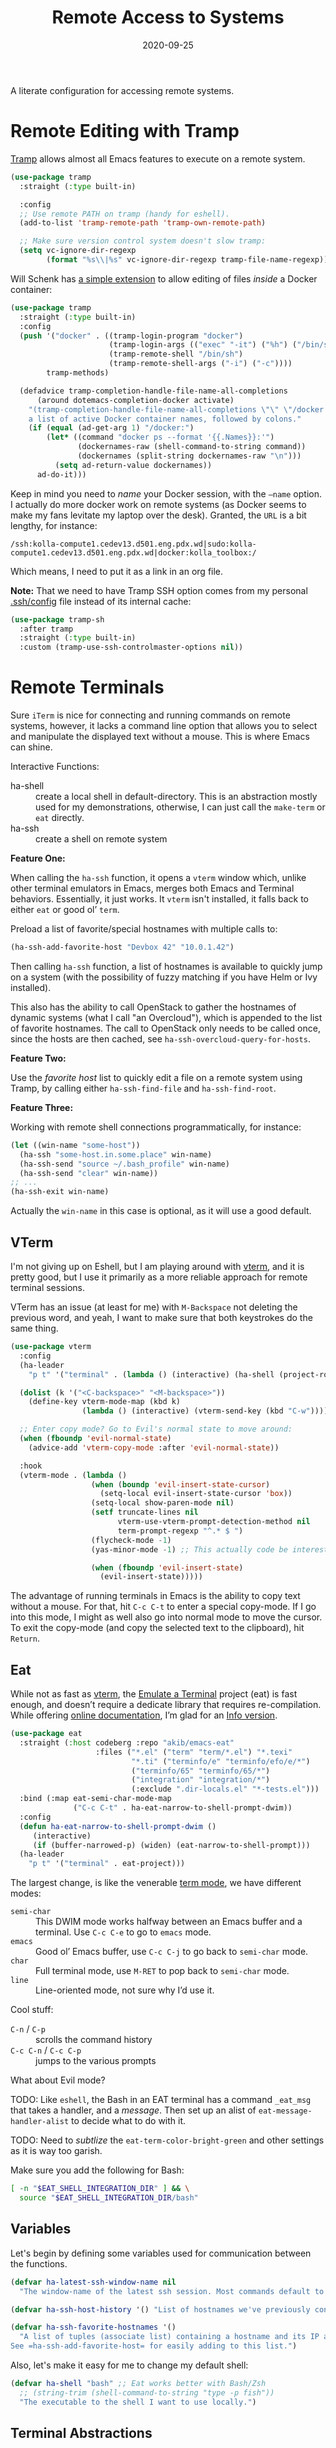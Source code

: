 #+title:  Remote Access to Systems
#+author: Howard X. Abrams
#+date:   2020-09-25
#+tags: emacs ssh shell

A literate configuration for accessing remote systems.

#+begin_src emacs-lisp :exports none
  ;;; ha-remoting --- Accessing remote systems. -*- lexical-binding: t; -*-
  ;;
  ;; © 2020-2023 Howard X. Abrams
  ;;   Licensed under a Creative Commons Attribution 4.0 International License.
  ;;   See http://creativecommons.org/licenses/by/4.0/
  ;;
  ;; Author: Howard X. Abrams <http://gitlab.com/howardabrams>
  ;; Maintainer: Howard X. Abrams
  ;; Created: September 25, 2020
  ;;
  ;; This file is not part of GNU Emacs.
  ;;
  ;; *NB:* Do not edit this file. Instead, edit the original literate file at:
  ;;            ~/src/hamacs/ha-remoting.org
  ;;       And tangle the file to recreate this one.
  ;;
  ;;; Code:
#+end_src
* Remote Editing with Tramp
[[https://www.emacswiki.org/emacs/TrampMode][Tramp]] allows almost all Emacs features to execute on a remote system.
#+begin_src emacs-lisp
  (use-package tramp
    :straight (:type built-in)

    :config
    ;; Use remote PATH on tramp (handy for eshell).
    (add-to-list 'tramp-remote-path 'tramp-own-remote-path)

    ;; Make sure version control system doesn't slow tramp:
    (setq vc-ignore-dir-regexp
          (format "%s\\|%s" vc-ignore-dir-regexp tramp-file-name-regexp)))
#+end_src

Will Schenk has [[https://willschenk.com/articles/2020/tramp_tricks/][a simple extension]] to allow editing of files /inside/ a Docker container:
#+begin_src emacs-lisp
  (use-package tramp
    :straight (:type built-in)
    :config
    (push '("docker" . ((tramp-login-program "docker")
                        (tramp-login-args (("exec" "-it") ("%h") ("/bin/sh")))
                        (tramp-remote-shell "/bin/sh")
                        (tramp-remote-shell-args ("-i") ("-c"))))
          tramp-methods)

    (defadvice tramp-completion-handle-file-name-all-completions
        (around dotemacs-completion-docker activate)
      "(tramp-completion-handle-file-name-all-completions \"\" \"/docker:\" returns
      a list of active Docker container names, followed by colons."
      (if (equal (ad-get-arg 1) "/docker:")
          (let* ((command "docker ps --format '{{.Names}}:'")
                 (dockernames-raw (shell-command-to-string command))
                 (dockernames (split-string dockernames-raw "\n")))
            (setq ad-return-value dockernames))
        ad-do-it)))
#+end_src

Keep in mind you need to /name/ your Docker session, with the =—name= option. I actually do more docker work on remote systems (as Docker seems to make my fans levitate my laptop over the desk). Granted, the =URL= is a bit lengthy, for instance:
#+begin_example
/ssh:kolla-compute1.cedev13.d501.eng.pdx.wd|sudo:kolla-compute1.cedev13.d501.eng.pdx.wd|docker:kolla_toolbox:/
#+end_example
Which means, I need to put it as a link in an org file.

*Note:* That we need to have Tramp SSH option comes from my personal [[file:~/.ssh/config][.ssh/config]] file instead of its internal cache:
 #+begin_src emacs-lisp
  (use-package tramp-sh
    :after tramp
    :straight (:type built-in)
    :custom (tramp-use-ssh-controlmaster-options nil))
#+end_src
* Remote Terminals
Sure =iTerm= is nice for connecting and running commands on remote systems, however, it lacks a command line option that allows you to select and manipulate the displayed text without a mouse. This is where Emacs can shine.

Interactive Functions:

  - ha-shell :: create a local shell in default-directory. This is an abstraction mostly used for my demonstrations, otherwise, I can just call the =make-term= or =eat= directly.
  - ha-ssh :: create a shell on remote system

*Feature One:*

When calling the =ha-ssh= function, it opens a =vterm= window which, unlike other terminal emulators in Emacs, merges both Emacs and Terminal behaviors. Essentially, it just works. It =vterm= isn't installed, it falls back to either =eat= or good ol’ =term=.

Preload a list of favorite/special hostnames with multiple calls to:

#+begin_src emacs-lisp :tangle no
  (ha-ssh-add-favorite-host "Devbox 42" "10.0.1.42")
#+end_src

Then calling =ha-ssh= function, a list of hostnames is available to quickly jump on a system (with the possibility of fuzzy matching if you have Helm or Ivy installed).

This also has the ability to call OpenStack to gather the hostnames of dynamic systems (what I call "an Overcloud"), which is appended to the list of favorite hostnames. The call to OpenStack only needs to be called once, since the hosts are then cached, see =ha-ssh-overcloud-query-for-hosts=.

*Feature Two:*

Use the /favorite host/ list to quickly edit a file on a remote system using Tramp, by calling either =ha-ssh-find-file= and =ha-ssh-find-root=.

*Feature Three:*

Working with remote shell connections programmatically, for instance:

#+begin_src emacs-lisp :tangle no
  (let ((win-name "some-host"))
    (ha-ssh "some-host.in.some.place" win-name)
    (ha-ssh-send "source ~/.bash_profile" win-name)
    (ha-ssh-send "clear" win-name))
  ;; ...
  (ha-ssh-exit win-name)
#+end_src

Actually the =win-name= in this case is optional, as it will use a good default.

** VTerm
I'm not giving up on Eshell, but I am playing around with [[https://github.com/akermu/emacs-libvterm][vterm]], and it is pretty good, but I use it primarily as a more reliable approach for remote terminal sessions.

VTerm has an issue (at least for me) with ~M-Backspace~ not deleting the previous word, and yeah, I want to make sure that both keystrokes do the same thing.

#+begin_src emacs-lisp :tangle no
  (use-package vterm
    :config
    (ha-leader
      "p t" '("terminal" . (lambda () (interactive) (ha-shell (project-root (project-current))))))

    (dolist (k '("<C-backspace>" "<M-backspace>"))
      (define-key vterm-mode-map (kbd k)
                  (lambda () (interactive) (vterm-send-key (kbd "C-w")))))

    ;; Enter copy mode? Go to Evil's normal state to move around:
    (when (fboundp 'evil-normal-state)
      (advice-add 'vterm-copy-mode :after 'evil-normal-state))

    :hook
    (vterm-mode . (lambda ()
                    (when (boundp 'evil-insert-state-cursor)
                      (setq-local evil-insert-state-cursor 'box))
                    (setq-local show-paren-mode nil)
                    (setf truncate-lines nil
                          vterm-use-vterm-prompt-detection-method nil
                          term-prompt-regexp "^.* $ ")
                    (flycheck-mode -1)
                    (yas-minor-mode -1) ;; This actually code be interesting, but...

                    (when (fboundp 'evil-insert-state)
                      (evil-insert-state)))))
#+end_src

The advantage of running terminals in Emacs is the ability to copy text without a mouse. For that, hit ~C-c C-t~ to enter a special copy-mode. If I go into this mode, I might as well also go into normal mode to move the cursor. To exit the copy-mode (and copy the selected text to the clipboard), hit ~Return~.
** Eat
While not as fast as [[https://github.com/akermu/emacs-libvterm][vterm]], the [[https://codeberg.org/akib/emacs-eat][Emulate a Terminal]] project (eat) is fast enough, and doesn’t require a dedicate library that requires re-compilation. While offering [[https://elpa.nongnu.org/nongnu-devel/doc/eat.html][online documentation]], I’m glad for an [[info:eat#Top][Info version]].

#+BEGIN_SRC emacs-lisp
  (use-package eat
    :straight (:host codeberg :repo "akib/emacs-eat"
                     :files ("*.el" ("term" "term/*.el") "*.texi"
                             "*.ti" ("terminfo/e" "terminfo/efo/e/*")
                             ("terminfo/65" "terminfo/65/*")
                             ("integration" "integration/*")
                             (:exclude ".dir-locals.el" "*-tests.el")))
    :bind (:map eat-semi-char-mode-map
                ("C-c C-t" . ha-eat-narrow-to-shell-prompt-dwim))
    :config
    (defun ha-eat-narrow-to-shell-prompt-dwim ()
       (interactive)
       (if (buffer-narrowed-p) (widen) (eat-narrow-to-shell-prompt)))
    (ha-leader
      "p t" '("terminal" . eat-project)))
#+END_SRC

The largest change, is like the venerable [[https://www.gnu.org/software/emacs/manual/html_node/emacs/Term-Mode.html][term mode]], we have different modes:

  - =semi-char= :: This DWIM mode works halfway between an Emacs buffer and a terminal. Use ~C-c C-e~ to go to =emacs= mode.
  - =emacs= :: Good ol’ Emacs buffer, use ~C-c C-j~ to go back to =semi-char= mode.
  - =char= :: Full terminal mode, use ~M-RET~ to pop back to =semi-char= mode.
  - =line= :: Line-oriented mode, not sure why I’d use it.

Cool stuff:
  - ~C-n~ / ~C-p~ :: scrolls the command history
  - ~C-c C-n~ / ~C-c C-p~ :: jumps to the various prompts

What about Evil mode?

TODO: Like =eshell=, the Bash in an EAT terminal has a command =_eat_msg= that takes a handler, and a /message/. Then set up an alist of =eat-message-handler-alist= to decide what to do with it.

TODO: Need to /subtlize/ the =eat-term-color-bright-green= and other settings as it is way too garish.

Make sure you add the following for Bash:

#+BEGIN_SRC bash :tangle no
  [ -n "$EAT_SHELL_INTEGRATION_DIR" ] && \
    source "$EAT_SHELL_INTEGRATION_DIR/bash"
#+END_SRC

** Variables
Let's begin by defining some variables used for communication between the functions.

#+begin_src emacs-lisp
  (defvar ha-latest-ssh-window-name nil
    "The window-name of the latest ssh session. Most commands default to the last session.")

  (defvar ha-ssh-host-history '() "List of hostnames we've previously connected.")

  (defvar ha-ssh-favorite-hostnames '()
    "A list of tuples (associate list) containing a hostname and its IP address.
  See =ha-ssh-add-favorite-host= for easily adding to this list.")
#+end_src

Also, let's make it easy for me to change my default shell:

#+begin_src emacs-lisp
  (defvar ha-shell "bash" ;; Eat works better with Bash/Zsh
    ;; (string-trim (shell-command-to-string "type -p fish"))
    "The executable to the shell I want to use locally.")
#+end_src

** Terminal Abstractions
Could I abstract the different ways I start terminals in Emacs? The =ha-ssh-term= starts either a [[VTerm]]
or [[Eat]] terminals, depending on what is available. This replaces (wraps) the default [[help:make-term][make-term]].

#+BEGIN_SRC emacs-lisp
  (defun ha-make-term (name &optional program startfile &rest switches)
    "Create a terminal buffer NAME based on available emulation.
  The PROGRAM, if non-nil, is executed, otherwise, this is `ha-shell'.
  STARTFILE is the initial text given to the PROGRAM, and the
  SWITCHES are the command line options."
    (unless program (setq program ha-shell))
    (cond
     ((fboundp 'vterm) (progn (vterm name)
                              (vterm-send-string (append program switches))
                              (vterm-send-return)))
     ((fboundp 'eat)   (progn (switch-to-buffer
                               (apply 'eat-make (append (list name program startfile)
                                                        switches)))
                              (setq-local ha-eat-terminal eat-terminal)))
     (t                (switch-to-buffer
                        (apply 'make-term (append (list name program startfile)
                                                  switches))))))
#+END_SRC

** Interactive Interface to Remote Systems

The function, =ha-ssh= pops up a list of /favorite hosts/ and then uses the =vterm= functions to automatically SSH into the chosen host:

#+begin_src emacs-lisp
  (defun ha-ssh (hostname &optional window-name)
    "Start a SSH session to a given HOSTNAME (with an optionally specified WINDOW-NAME).
  If called interactively, it presents the user with a list
  returned by =ha-ssh-choose-host=."
    (interactive (list (ha-ssh-choose-host)))
    (unless window-name
      (setq window-name (format "ssh: %s" hostname)))
    (setq ha-latest-ssh-window-name (format "*%s*" window-name))
    (ha-make-term window-name "ssh" nil hostname)
    (pop-to-buffer ha-latest-ssh-window-name))
#+end_src

Of course, we need a function that =interactive= can call to get that list, and my thought is to call =helm= if it is available, otherwise, assume that ido/ivy will take over the =completing-read= function:

#+begin_src emacs-lisp
  (defun ha-ssh-choose-host ()
    "Prompts the user for a host, and if it is in the cache, return
  its IP address, otherwise, return the input given.
  This is used in calls to =interactive= to select a host."
    (completing-read-alist "Hostname: " ha-ssh-favorite-hostnames nil 'confirm
                           nil 'ha-ssh-host-history))
#+end_src

Before we leave this section, I realize that I would like a way to /add/ to my list of hosts:

#+begin_src emacs-lisp
  (defun ha-ssh-add-favorite-host (hostname ip-address)
    "Add a favorite host to your list for easy pickin's."
    (interactive "sHostname: \nsIP Address: ")
    (add-to-list 'ha-ssh-favorite-hostnames (cons hostname ip-address)))
#+end_src

** Programmatic Interface
For the sake of my demonstrations, I use =ha-shell= to start a terminal with a particular =name=. Then, I can send commands into it.

#+begin_src emacs-lisp
  (defun ha-shell (&optional directory name)
    "Creates a terminal window using `ha-make-term'.
  Stores the name, for further calls to `ha-shell-send', and
  `ha-shell-send-lines'."
    (interactive (list (read-directory-name "Starting Directory: " (project-root (project-current)))))
    (let* ((default-directory (or directory default-directory))
           (win-name (or name (replace-regexp-in-string (rx (+? any)
                                                            (group (1+ (not "/")))
                                                            (optional "/") eol)
                                                        "\\1"
                                                        default-directory)))
           (buf-name (format "*%s*" win-name)))
      (setq ha-latest-ssh-window-name buf-name)
      (ha-make-term win-name ha-shell)))  ; Lisp-2 FTW!?
#+end_src

Now that Emacs can /host/ a Terminal shell, I would like to /programmatically/ send commands to the running terminal, e.g. =(ha-shell-send "ls *.py")= I would really like to be able to send and execute a command in a terminal from a script.

#+begin_src emacs-lisp
  (defun ha-shell-send (command &optional name)
    "Send COMMAND to existing shell terminal based on DIRECTORY.
  If you want to refer to another session, specify the correct NAME.
  This is really useful for scripts and demonstrations."
    (unless name
      (setq name ha-latest-ssh-window-name))

    (save-window-excursion
      (pop-to-buffer name)
      (goto-char (point-max))
      (cond
        ((eq major-mode 'vterm-mode) (progn
                                       (vterm-send-string command)
                                       (vterm-send-return)))
        ((eq major-mode 'eat-mode) (eat-term-send-string
                                    ha-eat-terminal (concat command "\n")))
        (t (progn
             (insert command)
             (term-send-input))))))
#+end_src

Let's have a quick way to bugger out of the terminal:

#+begin_src emacs-lisp
  (defun ha-shell-exit (&optional name)
    "End the SSH session specified by NAME (or if not, the latest session)."
    (interactive)
    (unless (or (eq major-mode 'vterm-mode)   ; Already in a term?
                (eq major-mode 'eat-mode)     ; Just close this.
                (eq major-mode 'term-mode))
      (unless name
        (setq name ha-latest-ssh-window-name))
      (pop-to-buffer name))

    (ignore-errors
      (term-send-eof))
    (kill-buffer name)
    (delete-window))
#+end_src

For example:

#+BEGIN_SRC emacs-lisp :tangle no
  (ha-shell)
  (ha-shell-send "date")
  (ha-shell-exit)
#+END_SRC

As you may know, I’m big into /literate devops/ where I put my shell commands in org files. However, I also work as part of a team that for some reason, doesn’t accept Emacs as their One True Editor. At least, I am able to talk them into describing commands in Markdown files, e.g. =README.md=. Instead of /copying-pasting/ into the shell, could I /send/ the /current command/ to that shell?

#+begin_src emacs-lisp
  (defun ha-shell-send-line (prefix &optional name)
    "Copy the contents of the current line in the current buffer,
  and call `ha-sshell-send' with it. After sending the contents, it
  returns to the current location. PREFIX is the number of lines."
    (interactive "P")
    (dolist (line (ha-ssh--line-or-block prefix))
      ;; (sit-for 0.25)
      (ha-shell-send line)))
#+end_src

What does /current command/ mean? The current line? A good fall back. Selected region? Sure, if active, but that seems like more work. In a Markdown file, I can gather the entire source code block, just like in an Org file.
So the following function may be a bit complicated in determining what is this /current code/:

#+begin_src emacs-lisp
  (defun ha-ssh--line-or-block (num-lines)
    "Return a list of the NUM-LINES from current buffer.
  If NUM-LINES is nil, then follow these rules:
  If the region is active, return the lines from that.
  If in an org-mode block, return that block.
  If in a Markdown file, return the triple-back-tick code,
  or the indented code, or the inline code between single ticks.
  Otherwise, just return the current line."
    (ha-ssh--line-cleanup
     (cond
      ((and num-lines (numberp num-lines))
       (buffer-substring-no-properties
        (line-beginning-position) (line-end-position num-lines)))

      ;; Region active?
      ((region-active-p)
       (buffer-substring-no-properties
        (region-beginning) (region-end)))

      ;; In org? Use the block
      ((and (eq major-mode 'org-mode) (org-in-src-block-p))
       (org-element-property :value (org-element-at-point)))

      ;; In Markdown block?
      ((and (eq major-mode 'markdown-mode) (markdown-code-block-at-point-p))
       (buffer-substring-no-properties
        (car (markdown-code-block-at-point-p))
        (cadr (markdown-code-block-at-point-p))))

      ;; In Markdown code that is just on part of the line?
      ((and (eq major-mode 'markdown-mode) (markdown-inline-code-at-point-p))
       (buffer-substring-no-properties
        (car (markdown-inline-code-at-point-p))
        (cadr (markdown-inline-code-at-point-p))))

      (t      ; Otherwise, just grab the current line:
       (buffer-substring-no-properties
        (line-beginning-position) (line-end-position))))))
#+end_src

In Markdown (and org), I might have initial spaces that should be removed (but not all initial spaces):

#+begin_src emacs-lisp
  (defun ha-ssh--line-cleanup (str)
    "Return STR as a list of strings."
    (let* ((lst-contents (thread-last str
                                      (s-split "\n")
                                      (-remove 's-blank-str-p)))
           (first-line   (car lst-contents))
           (trim-amount  (when (string-match (rx bol (group (* space))) first-line)
                           (length (match-string 1 first-line)))))
      (mapcar (lambda (line) (substring line trim-amount)) lst-contents)))
#+end_src

And some tests to validate:

#+BEGIN_SRC emacs-lisp :tangle no
  (ert-deftest ha-ssh--line-cleanup-test ()
    (should (equal (ha-ssh--line-cleanup "bob") '("bob")))
    (should (equal (ha-ssh--line-cleanup "  bob") '("bob")))
    (should (equal (ha-ssh--line-cleanup "bob\nfoo") '("bob" "foo")))
    (should (equal (ha-ssh--line-cleanup "  bob\n  foo") '("bob" "foo")))
    (should (equal (ha-ssh--line-cleanup "  bob\n    foo") '("bob" "  foo"))))
#+END_SRC

** Editing Remote Files
TRAMP, when it works, is amazing that we can give it a reference to a remote directory, and have =find-file= magically autocomplete.

#+begin_src emacs-lisp
  (defun ha-ssh-find-file (hostname)
    "Constructs a ssh-based, tramp-focus, file reference, and then calls =find-file=."
    (interactive (list (ha-ssh-choose-host)))
    (let ((tramp-ssh-ref (format "/ssh:%s:" hostname))
          (other-window (when (equal current-prefix-arg '(4)) t)))
      (ha-ssh--find-file tramp-ssh-ref other-window)))

  (defun ha-ssh--find-file (tramp-ssh-ref &optional other-window)
    "Calls =find-file= after internally completing a file reference based on TRAMP-SSH-REF."
    (let ((tramp-file (read-file-name "Find file: " tramp-ssh-ref)))
      (if other-window
          (find-file-other-window tramp-file)
        (find-file tramp-file))))
#+end_src

We can even edit it as root:

#+begin_src emacs-lisp
  (defun ha-ssh-find-file-root (hostname)
    "Constructs a ssh-based, tramp-focus, file reference, and then calls =find-file=."
    (interactive (list (ha-ssh-choose-host)))
    (let ((tramp-ssh-ref (format "/ssh:%s|sudo:%s:" hostname hostname))
          (other-window (when (equal current-prefix-arg '(4)) t)))
      (ha-ssh--find-file tramp-ssh-ref other-window)))
#+end_src

** OpenStack Interface

Instead of making sure I have a list of remote systems already in the favorite hosts cache, I can pre-populate it with a call to OpenStack (my current VM system I'm using). These calls to the =openstack= CLI assume that the environment is already filled with the credentials. Hey, it is my local laptop ...

We'll give =openstack= CLI a =--format json= option to make it easier for parsing:

#+begin_src emacs-lisp
  (use-package json)
#+end_src

#+begin_src emacs-lisp
  (defun ha-ssh-overcloud-query-for-hosts ()
    "If the overcloud cache hasn't be populated, ask the user if we want to run the command."
    (when (not ha-ssh-favorite-hostnames)
      (when (y-or-n-p "Cache of Overcloud hosts aren't populated. Retrieve hosts?")
        (call-interactively 'ha-ssh-overcloud-cache-populate))))

  (advice-add 'ha-ssh-choose-host :before 'ha-ssh-overcloud-query-for-hosts)
#+end_src

We'll do the work of getting the /server list/ with this function:

#+begin_src emacs-lisp
  (defun ha-ssh-overcloud-cache-populate (cluster)
    "Given an `os-cloud' entry, stores all available hostnames.
  Calls `ha-ssh-add-favorite-host' for each host found."
    (interactive (list (completing-read "Cluster: " '(devprod501 devprod502))))
    (message "Calling the `openstack' command...this will take a while. Grab a coffee, eh?")
    (let* ((command (format "openstack --os-cloud %s server list --no-name-lookup -f json" cluster))
           (json-data (thread-last command
                                   (shell-command-to-string)
                                   (json-read-from-string))))
      (dolist (entry (seq--into-list json-data))
        (ha-ssh-add-favorite-host (alist-get 'Name entry)
                                  (thread-last entry
                                               (alist-get 'Networks)
                                               (alist-get 'cedev13)
                                               (seq-first))))
      (message "Call to `openstack' complete. Found %d hosts." (length json-data))))
#+end_src

The primary interface:

#+begin_src emacs-lisp
  (defun ha-ssh-overcloud (hostname)
    "Log into an overcloud host given by HOSTNAME. Works better if
  you have previously run =ssh-copy-id= on the host. Remember, to
  make it behave like a real terminal (instead of a window in
  Emacs), hit =C-c C-k=."
    (interactive (list (ha-ssh-choose-host)))
    (when (not (string-match-p "\." hostname))
      (setq hostname (format "%s.%s" hostname (getenv "OS_PROJECT_NAME"))))

    (let ((window-label (or (thread-last ha-ssh-favorite-hostnames
                                         (rassoc hostname)
                                         (car))
                            hostname)))
      (ha-ssh hostname window-label)))
#+end_src
* Keybindings
This file, so far, as been good-enough for a Vanilla Emacs installation, but to hook into Doom's leader for some sequence binding, this code isn't:

#+begin_src emacs-lisp
  (ha-leader
    "a s"  '(:ignore t :which-key "ssh")
    "a s o" '("overcloud"     . ha-ssh-overcloud)
    "a s l" '("local shell"   . ha-shell)
    "a s s" '("remote shell"  . ha-ssh)
    "a s p" '("project shell" . eat-project)
    "a s q" '("quit shell"    . ha-ssh-exit)
    "a s f" '("find-file"     . ha-ssh-find-file)
    "a s r" '("find-root"     . ha-ssh-find-root)
    "a s b" '("send line"     . ha-ssh-send-line))
#+end_src
* Technical Artifacts                                :noexport:
Provide a name so we can =require= the file:
#+begin_src emacs-lisp :exports none
  (provide 'ha-remoting)
  ;;; ha-remoting.el ends here
#+end_src

Before you can build this on a new system, make sure that you put the cursor over any of these properties, and hit: ~C-c C-c~

#+description: A literate configuration for accessing remote systems.

#+property:    header-args:sh :tangle no
#+property:    header-args:emacs-lisp :tangle yes
#+property:    header-args    :results none :eval no-export :comments no mkdirp yes

#+options:     num:nil toc:t todo:nil tasks:nil tags:nil date:nil
#+options:     skip:nil author:nil email:nil creator:nil timestamp:nil
#+infojs_opt:  view:nil toc:t ltoc:t mouse:underline buttons:0 path:http://orgmode.org/org-info.js
